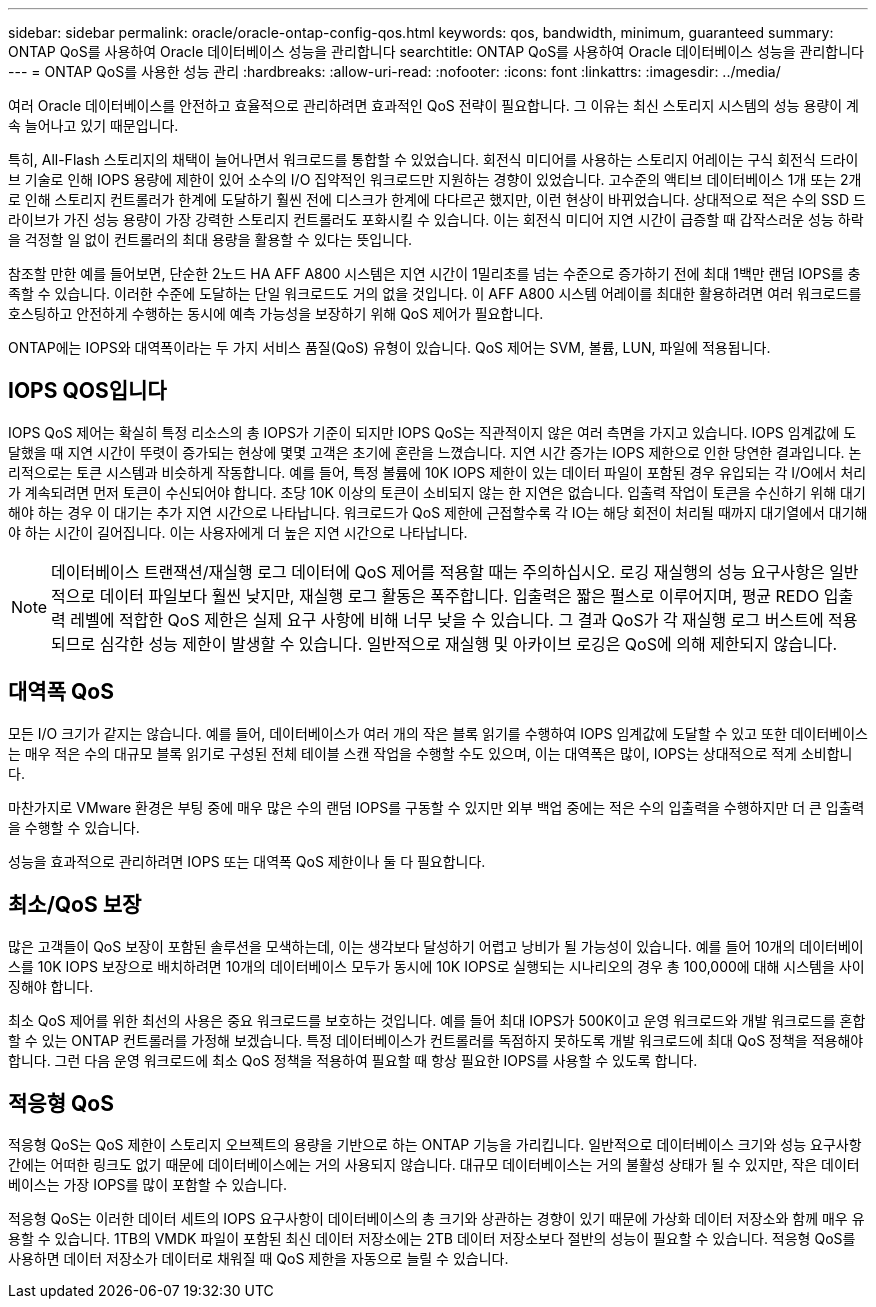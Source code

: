 ---
sidebar: sidebar 
permalink: oracle/oracle-ontap-config-qos.html 
keywords: qos, bandwidth, minimum, guaranteed 
summary: ONTAP QoS를 사용하여 Oracle 데이터베이스 성능을 관리합니다 
searchtitle: ONTAP QoS를 사용하여 Oracle 데이터베이스 성능을 관리합니다 
---
= ONTAP QoS를 사용한 성능 관리
:hardbreaks:
:allow-uri-read: 
:nofooter: 
:icons: font
:linkattrs: 
:imagesdir: ../media/


[role="lead"]
여러 Oracle 데이터베이스를 안전하고 효율적으로 관리하려면 효과적인 QoS 전략이 필요합니다. 그 이유는 최신 스토리지 시스템의 성능 용량이 계속 늘어나고 있기 때문입니다.

특히, All-Flash 스토리지의 채택이 늘어나면서 워크로드를 통합할 수 있었습니다. 회전식 미디어를 사용하는 스토리지 어레이는 구식 회전식 드라이브 기술로 인해 IOPS 용량에 제한이 있어 소수의 I/O 집약적인 워크로드만 지원하는 경향이 있었습니다. 고수준의 액티브 데이터베이스 1개 또는 2개로 인해 스토리지 컨트롤러가 한계에 도달하기 훨씬 전에 디스크가 한계에 다다르곤 했지만, 이런 현상이 바뀌었습니다. 상대적으로 적은 수의 SSD 드라이브가 가진 성능 용량이 가장 강력한 스토리지 컨트롤러도 포화시킬 수 있습니다. 이는 회전식 미디어 지연 시간이 급증할 때 갑작스러운 성능 하락을 걱정할 일 없이 컨트롤러의 최대 용량을 활용할 수 있다는 뜻입니다.

참조할 만한 예를 들어보면, 단순한 2노드 HA AFF A800 시스템은 지연 시간이 1밀리초를 넘는 수준으로 증가하기 전에 최대 1백만 랜덤 IOPS를 충족할 수 있습니다. 이러한 수준에 도달하는 단일 워크로드도 거의 없을 것입니다. 이 AFF A800 시스템 어레이를 최대한 활용하려면 여러 워크로드를 호스팅하고 안전하게 수행하는 동시에 예측 가능성을 보장하기 위해 QoS 제어가 필요합니다.

ONTAP에는 IOPS와 대역폭이라는 두 가지 서비스 품질(QoS) 유형이 있습니다. QoS 제어는 SVM, 볼륨, LUN, 파일에 적용됩니다.



== IOPS QOS입니다

IOPS QoS 제어는 확실히 특정 리소스의 총 IOPS가 기준이 되지만 IOPS QoS는 직관적이지 않은 여러 측면을 가지고 있습니다. IOPS 임계값에 도달했을 때 지연 시간이 뚜렷이 증가되는 현상에 몇몇 고객은 초기에 혼란을 느꼈습니다. 지연 시간 증가는 IOPS 제한으로 인한 당연한 결과입니다. 논리적으로는 토큰 시스템과 비슷하게 작동합니다. 예를 들어, 특정 볼륨에 10K IOPS 제한이 있는 데이터 파일이 포함된 경우 유입되는 각 I/O에서 처리가 계속되려면 먼저 토큰이 수신되어야 합니다. 초당 10K 이상의 토큰이 소비되지 않는 한 지연은 없습니다. 입출력 작업이 토큰을 수신하기 위해 대기해야 하는 경우 이 대기는 추가 지연 시간으로 나타납니다. 워크로드가 QoS 제한에 근접할수록 각 IO는 해당 회전이 처리될 때까지 대기열에서 대기해야 하는 시간이 길어집니다. 이는 사용자에게 더 높은 지연 시간으로 나타납니다.


NOTE: 데이터베이스 트랜잭션/재실행 로그 데이터에 QoS 제어를 적용할 때는 주의하십시오. 로깅 재실행의 성능 요구사항은 일반적으로 데이터 파일보다 훨씬 낮지만, 재실행 로그 활동은 폭주합니다. 입출력은 짧은 펄스로 이루어지며, 평균 REDO 입출력 레벨에 적합한 QoS 제한은 실제 요구 사항에 비해 너무 낮을 수 있습니다. 그 결과 QoS가 각 재실행 로그 버스트에 적용되므로 심각한 성능 제한이 발생할 수 있습니다. 일반적으로 재실행 및 아카이브 로깅은 QoS에 의해 제한되지 않습니다.



== 대역폭 QoS

모든 I/O 크기가 같지는 않습니다. 예를 들어, 데이터베이스가 여러 개의 작은 블록 읽기를 수행하여 IOPS 임계값에 도달할 수 있고 또한 데이터베이스는 매우 적은 수의 대규모 블록 읽기로 구성된 전체 테이블 스캔 작업을 수행할 수도 있으며, 이는 대역폭은 많이, IOPS는 상대적으로 적게 소비합니다.

마찬가지로 VMware 환경은 부팅 중에 매우 많은 수의 랜덤 IOPS를 구동할 수 있지만 외부 백업 중에는 적은 수의 입출력을 수행하지만 더 큰 입출력을 수행할 수 있습니다.

성능을 효과적으로 관리하려면 IOPS 또는 대역폭 QoS 제한이나 둘 다 필요합니다.



== 최소/QoS 보장

많은 고객들이 QoS 보장이 포함된 솔루션을 모색하는데, 이는 생각보다 달성하기 어렵고 낭비가 될 가능성이 있습니다. 예를 들어 10개의 데이터베이스를 10K IOPS 보장으로 배치하려면 10개의 데이터베이스 모두가 동시에 10K IOPS로 실행되는 시나리오의 경우 총 100,000에 대해 시스템을 사이징해야 합니다.

최소 QoS 제어를 위한 최선의 사용은 중요 워크로드를 보호하는 것입니다. 예를 들어 최대 IOPS가 500K이고 운영 워크로드와 개발 워크로드를 혼합할 수 있는 ONTAP 컨트롤러를 가정해 보겠습니다. 특정 데이터베이스가 컨트롤러를 독점하지 못하도록 개발 워크로드에 최대 QoS 정책을 적용해야 합니다. 그런 다음 운영 워크로드에 최소 QoS 정책을 적용하여 필요할 때 항상 필요한 IOPS를 사용할 수 있도록 합니다.



== 적응형 QoS

적응형 QoS는 QoS 제한이 스토리지 오브젝트의 용량을 기반으로 하는 ONTAP 기능을 가리킵니다. 일반적으로 데이터베이스 크기와 성능 요구사항 간에는 어떠한 링크도 없기 때문에 데이터베이스에는 거의 사용되지 않습니다. 대규모 데이터베이스는 거의 불활성 상태가 될 수 있지만, 작은 데이터베이스는 가장 IOPS를 많이 포함할 수 있습니다.

적응형 QoS는 이러한 데이터 세트의 IOPS 요구사항이 데이터베이스의 총 크기와 상관하는 경향이 있기 때문에 가상화 데이터 저장소와 함께 매우 유용할 수 있습니다. 1TB의 VMDK 파일이 포함된 최신 데이터 저장소에는 2TB 데이터 저장소보다 절반의 성능이 필요할 수 있습니다. 적응형 QoS를 사용하면 데이터 저장소가 데이터로 채워질 때 QoS 제한을 자동으로 늘릴 수 있습니다.
